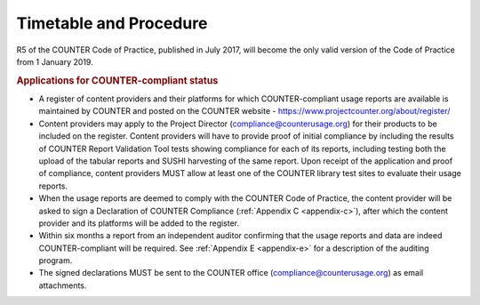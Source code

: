 .. The COUNTER Code of Practice Release 5 © 2017-2023 by COUNTER
   is licensed under CC BY-SA 4.0. To view a copy of this license,
   visit https://creativecommons.org/licenses/by-sa/4.0/

Timetable and Procedure
-----------------------

R5 of the COUNTER Code of Practice, published in July 2017, will become the only valid version of the Code of Practice from 1 January 2019.

.. rubric:: Applications for COUNTER-compliant status

* A register of content providers and their platforms for which COUNTER-compliant usage reports are available is maintained by COUNTER and posted on the COUNTER website - https://www.projectcounter.org/about/register/
* Content providers may apply to the Project Director (compliance@counterusage.org) for their products to be included on the register. Content providers will have to provide proof of initial compliance by including the results of COUNTER Report Validation Tool tests showing compliance for each of its reports, including testing both the upload of the tabular reports and SUSHI harvesting of the same report. Upon receipt of the application and proof of compliance, content providers MUST allow at least one of the COUNTER library test sites to evaluate their usage reports.
* When the usage reports are deemed to comply with the COUNTER Code of Practice, the content provider will be asked to sign a Declaration of COUNTER Compliance (:ref:`Appendix C <appendix-c>`), after which the content provider and its platforms will be added to the register.
* Within six months a report from an independent auditor confirming that the usage reports and data are indeed COUNTER-compliant will be required. See :ref:`Appendix E <appendix-e>` for a description of the auditing program.
* The signed declarations MUST be sent to the COUNTER office (compliance@counterusage.org) as email attachments.
